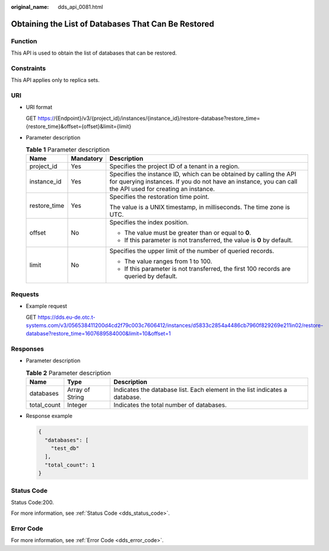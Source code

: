 :original_name: dds_api_0081.html

.. _dds_api_0081:

Obtaining the List of Databases That Can Be Restored
====================================================

Function
--------

This API is used to obtain the list of databases that can be restored.

Constraints
-----------

This API applies only to replica sets.

URI
---

-  URI format

   GET https://{Endpoint}/v3/{project_id}/instances/{instance_id}/restore-database?restore_time={restore_time}&offset={offset}&limit={limit}

-  Parameter description

   .. table:: **Table 1** Parameter description

      +-----------------------+-----------------------+---------------------------------------------------------------------------------------------------------------------------------------------------------------------------------+
      | Name                  | Mandatory             | Description                                                                                                                                                                     |
      +=======================+=======================+=================================================================================================================================================================================+
      | project_id            | Yes                   | Specifies the project ID of a tenant in a region.                                                                                                                               |
      +-----------------------+-----------------------+---------------------------------------------------------------------------------------------------------------------------------------------------------------------------------+
      | instance_id           | Yes                   | Specifies the instance ID, which can be obtained by calling the API for querying instances. If you do not have an instance, you can call the API used for creating an instance. |
      +-----------------------+-----------------------+---------------------------------------------------------------------------------------------------------------------------------------------------------------------------------+
      | restore_time          | Yes                   | Specifies the restoration time point.                                                                                                                                           |
      |                       |                       |                                                                                                                                                                                 |
      |                       |                       | The value is a UNIX timestamp, in milliseconds. The time zone is UTC.                                                                                                           |
      +-----------------------+-----------------------+---------------------------------------------------------------------------------------------------------------------------------------------------------------------------------+
      | offset                | No                    | Specifies the index position.                                                                                                                                                   |
      |                       |                       |                                                                                                                                                                                 |
      |                       |                       | -  The value must be greater than or equal to **0**.                                                                                                                            |
      |                       |                       | -  If this parameter is not transferred, the value is **0** by default.                                                                                                         |
      +-----------------------+-----------------------+---------------------------------------------------------------------------------------------------------------------------------------------------------------------------------+
      | limit                 | No                    | Specifies the upper limit of the number of queried records.                                                                                                                     |
      |                       |                       |                                                                                                                                                                                 |
      |                       |                       | -  The value ranges from 1 to 100.                                                                                                                                              |
      |                       |                       | -  If this parameter is not transferred, the first 100 records are queried by default.                                                                                          |
      +-----------------------+-----------------------+---------------------------------------------------------------------------------------------------------------------------------------------------------------------------------+

Requests
--------

-  Example request

   GET https://dds.eu-de.otc.t-systems.com/v3/056538411200d4cd2f79c003c7606412/instances/d5833c2854a4486cb7960f829269e211in02/restore-database?restore_time=1607689584000&limit=10&offset=1

Responses
---------

-  Parameter description

   .. table:: **Table 2** Parameter description

      +-------------+-----------------+-----------------------------------------------------------------------------+
      | Name        | Type            | Description                                                                 |
      +=============+=================+=============================================================================+
      | databases   | Array of String | Indicates the database list. Each element in the list indicates a database. |
      +-------------+-----------------+-----------------------------------------------------------------------------+
      | total_count | Integer         | Indicates the total number of databases.                                    |
      +-------------+-----------------+-----------------------------------------------------------------------------+

-  Response example

   .. code-block:: text

      {
        "databases": [
          "test_db"
        ],
        "total_count": 1
      }

Status Code
-----------

Status Code:200.

For more information, see :ref:`Status Code <dds_status_code>`.

Error Code
----------

For more information, see :ref:`Error Code <dds_error_code>`.
